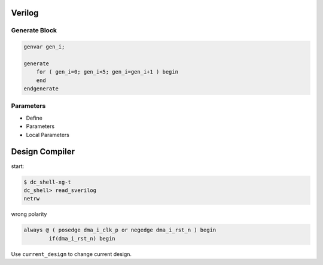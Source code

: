 =======
Verilog
=======


Generate Block
==============

.. code-block:: verilog

    genvar gen_i;

    generate 
        for ( gen_i=0; gen_i<5; gen_i=gen_i+1 ) begin
        end
    endgenerate


Parameters
==========

* Define

* Parameters

* Local Parameters

===============
Design Compiler
===============

start:

.. code-block:: bash

    $ dc_shell-xg-t
    dc_shell> read_sverilog
    netrw


wrong polarity

.. code-block:: verilog

	always @ ( posedge dma_i_clk_p or negedge dma_i_rst_n ) begin
		if(dma_i_rst_n) begin

Use ``current_design`` to change current design.
